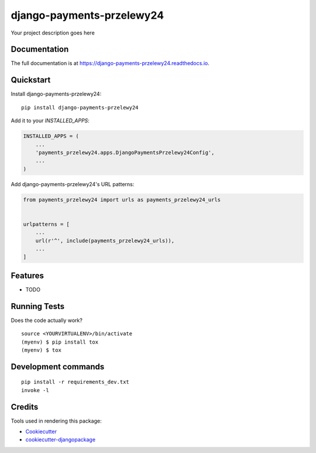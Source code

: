 =============================
django-payments-przelewy24
=============================

.. image:: https://badge.fury.io/py/django-payments-przelewy24.svg
    :target: https://badge.fury.io/py/django-payments-przelewy24

.. image:: https://travis-ci.org/ar4s/django-payments-przelewy24.svg?branch=master
    :target: https://travis-ci.org/ar4s/django-payments-przelewy24

.. image:: https://codecov.io/gh/ar4s/django-payments-przelewy24/branch/master/graph/badge.svg
    :target: https://codecov.io/gh/ar4s/django-payments-przelewy24

Your project description goes here

Documentation
-------------

The full documentation is at https://django-payments-przelewy24.readthedocs.io.

Quickstart
----------

Install django-payments-przelewy24::

    pip install django-payments-przelewy24

Add it to your `INSTALLED_APPS`:

.. code-block:: python

    INSTALLED_APPS = (
        ...
        'payments_przelewy24.apps.DjangoPaymentsPrzelewy24Config',
        ...
    )

Add django-payments-przelewy24's URL patterns:

.. code-block:: python

    from payments_przelewy24 import urls as payments_przelewy24_urls


    urlpatterns = [
        ...
        url(r'^', include(payments_przelewy24_urls)),
        ...
    ]

Features
--------

* TODO

Running Tests
-------------

Does the code actually work?

::

    source <YOURVIRTUALENV>/bin/activate
    (myenv) $ pip install tox
    (myenv) $ tox


Development commands
---------------------

::

    pip install -r requirements_dev.txt
    invoke -l


Credits
-------

Tools used in rendering this package:

*  Cookiecutter_
*  `cookiecutter-djangopackage`_

.. _Cookiecutter: https://github.com/audreyr/cookiecutter
.. _`cookiecutter-djangopackage`: https://github.com/pydanny/cookiecutter-djangopackage
